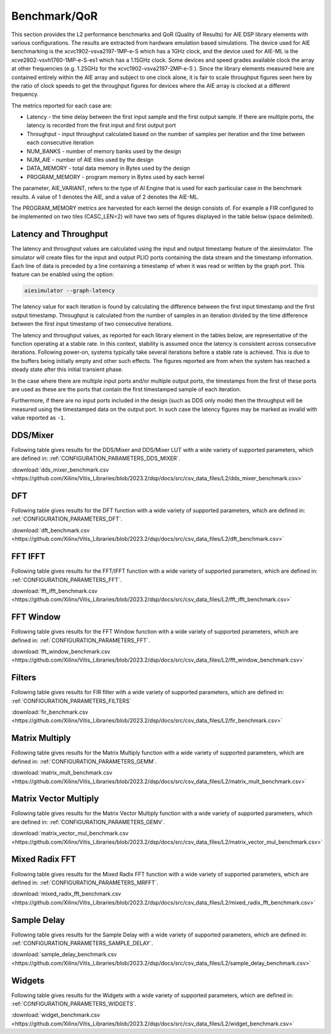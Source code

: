 ..
   Copyright (C) 2019-2022, Xilinx, Inc.
   Copyright (C) 2022-2023, Advanced Micro Devices, Inc.
    
   Licensed under the Apache License, Version 2.0 (the "License");
   you may not use this file except in compliance with the License.
   You may obtain a copy of the License at
    
       http://www.apache.org/licenses/LICENSE-2.0
    
   Unless required by applicable law or agreed to in writing, software
   distributed under the License is distributed on an "AS IS" BASIS,
   WITHOUT WARRANTIES OR CONDITIONS OF ANY KIND, either express or implied.
   See the License for the specific language governing permissions and
   limitations under the License.

.. _BENCHMARK:

=============
Benchmark/QoR
=============

This section provides the L2 performance benchmarks and QoR (Quality of Results) for AIE DSP library elements with various configurations. The results are extracted from hardware emulation based simulations. The device used for AIE benchmarking is the xcvc1902-vsva2197-1MP-e-S which has a 1GHz clock, and the device used for AIE-ML is the xcve2802-vsvh1760-1MP-e-S-es1 which has a 1.15GHz clock. Some devices and speed grades available clock the array at other frequencies (e.g. 1.25GHz for the xcvc1902-vsva2197-2MP-e-S ). Since the library elements measured here are contained entirely within the AIE array and subject to one clock alone, it is fair to scale throughput figures seen here by the ratio of clock speeds to get the throughput figures for devices where the AIE array is clocked at a different frequency.

The metrics reported for each case are:

- Latency               - the time delay between the first input sample and the first output sample. If there are multiple ports, the latency is recorded from the first input and first output port
- Throughput            - input throughput calculated based on the number of samples per iteration and the time between each consecutive iteration
- NUM_BANKS             - number of memory banks used by the design
- NUM_AIE               - number of AIE tiles used by the design
- DATA_MEMORY           - total data memory in Bytes used by the design
- PROGRAM_MEMORY        - program memory in Bytes used by each kernel

The parameter, AIE_VARIANT, refers to the type of AI Engine that is used for each particular case in the benchmark results. A value of 1 denotes the AIE, and a value of 2 denotes the AIE-ML.

The PROGRAM_MEMORY metrics are harvested for each kernel the design consists of. For example a FIR configured to be implemented on two tiles (CASC_LEN=2) will have two sets of figures displayed in the table below (space delimited).

Latency and Throughput
~~~~~~~~~~~~~~~~~~~~~~

The latency and throughput values are calculated using the input and output timestamp feature of the aiesimulator. The simulator will create files for the input and output PLIO ports containing the data stream and the timestamp information. Each line of data is preceded by a line containing a timestamp of when it was read or written by the graph port. This feature can be enabled using the option:

.. code-block::

    aiesimulator --graph-latency

The latency value for each iteration is found by calculating the difference between the first input timestamp and the first output timestamp.
Throughput is calculated from the number of samples in an iteration divided by the time difference between the first input timestamp of two consecutive iterations.

The latency and throughput values, as reported for each library element in the tables below, are representative of the function operating at a stable rate. In this context, stability is assumed once the latency is consistent across consecutive iterations.
Following power-on, systems typically take several iterations before a stable rate is achieved. This is due to the buffers being initially empty and other such effects. The figures reported are from when the system has reached a steady state after this initial transient phase.

In the case where there are multiple input ports and/or multiple output ports, the timestamps from the first of these ports are used as these are the ports that contain the first timestamped sample of each iteration.

Furthermore, if there are no input ports included in the design (such as DDS only mode) then the throughput will be measured using the timestamped data on the output port. In such case the latency figures may be marked as invalid with value reported as ``-1``.

DDS/Mixer
~~~~~~~~~

Following table gives results for the DDS/Mixer and DDS/Mixer LUT with a wide variety of supported parameters, which are defined in: :ref:`CONFIGURATION_PARAMETERS_DDS_MIXER`.

:download:`dds_mixer_benchmark.csv <https://github.com/Xilinx/Vitis_Libraries/blob/2023.2/dsp/docs/src/csv_data_files/L2/dds_mixer_benchmark.csv>`

.. csv-table:: DDS/Mixer benchmark
   :file: ../../csv_data_files/L2/dds_mixer_benchmark.csv
   :align: center
   :header-rows: 1
   :widths: auto

DFT
~~~~~~~~

Following table gives results for the DFT function with a wide variety of supported parameters, which are defined in: :ref:`CONFIGURATION_PARAMETERS_DFT`.

:download:`dft_benchmark.csv <https://github.com/Xilinx/Vitis_Libraries/blob/2023.2/dsp/docs/src/csv_data_files/L2/dft_benchmark.csv>`

.. csv-table:: DFT benchmark
   :file: ../../csv_data_files/L2/dft_benchmark.csv
   :align: center
   :header-rows: 1
   :widths: auto

FFT IFFT
~~~~~~~~

Following table gives results for the FFT/IFFT function with a wide variety of supported parameters, which are defined in: :ref:`CONFIGURATION_PARAMETERS_FFT`.

:download:`fft_ifft_benchmark.csv <https://github.com/Xilinx/Vitis_Libraries/blob/2023.2/dsp/docs/src/csv_data_files/L2/fft_ifft_benchmark.csv>`

.. csv-table:: FFT IFFT benchmark
   :file: ../../csv_data_files/L2/fft_ifft_benchmark.csv
   :align: center
   :header-rows: 1
   :widths: auto


FFT Window
~~~~~~~~~~

Following table gives results for the FFT Window function with a wide variety of supported parameters, which are defined in: :ref:`CONFIGURATION_PARAMETERS_FFT`.

:download:`fft_window_benchmark.csv <https://github.com/Xilinx/Vitis_Libraries/blob/2023.2/dsp/docs/src/csv_data_files/L2/fft_window_benchmark.csv>`

.. csv-table:: FFT Window benchmark
   :file: ../../csv_data_files/L2/fft_window_benchmark.csv
   :align: center
   :header-rows: 1
   :widths: auto

Filters
~~~~~~~

Following table gives results for FIR filter with a wide variety of supported parameters, which are defined in: :ref:`CONFIGURATION_PARAMETERS_FILTERS`

:download:`fir_benchmark.csv <https://github.com/Xilinx/Vitis_Libraries/blob/2023.2/dsp/docs/src/csv_data_files/L2/fir_benchmark.csv>`

.. csv-table:: FIR benchmark
   :file: ../../csv_data_files/L2/fir_benchmark.csv
   :align: center
   :header-rows: 1
   :widths: auto


Matrix Multiply
~~~~~~~~~~~~~~~

Following table gives results for the Matrix Multiply function with a wide variety of supported parameters, which are defined in: :ref:`CONFIGURATION_PARAMETERS_GEMM`.

:download:`matrix_mult_benchmark.csv <https://github.com/Xilinx/Vitis_Libraries/blob/2023.2/dsp/docs/src/csv_data_files/L2/matrix_mult_benchmark.csv>`

.. csv-table:: Matrix Multiply benchmark
   :file: ../../csv_data_files/L2/matrix_mult_benchmark.csv
   :align: center
   :header-rows: 1
   :widths: auto


Matrix Vector Multiply
~~~~~~~~~~~~~~~~~~~~~~

Following table gives results for the Matrix Vector Multiply function with a wide variety of supported parameters, which are defined in: :ref:`CONFIGURATION_PARAMETERS_GEMV`.

:download:`matrix_vector_mul_benchmark.csv <https://github.com/Xilinx/Vitis_Libraries/blob/2023.2/dsp/docs/src/csv_data_files/L2/matrix_vector_mul_benchmark.csv>`

.. csv-table:: Matrix Vector Multiply benchmark
   :file: ../../csv_data_files/L2/matrix_vector_mul_benchmark.csv
   :align: center
   :header-rows: 1
   :widths: auto


Mixed Radix FFT
~~~~~~~~~~~~~~~

Following table gives results for the Mixed Radix FFT function with a wide variety of supported parameters, which are defined in: :ref:`CONFIGURATION_PARAMETERS_MRFFT`.

:download:`mixed_radix_fft_benchmark.csv <https://github.com/Xilinx/Vitis_Libraries/blob/2023.2/dsp/docs/src/csv_data_files/L2/mixed_radix_fft_benchmark.csv>`

.. csv-table:: Mixed Radix FFT benchmark
   :file: ../../csv_data_files/L2/mixed_radix_fft_benchmark.csv
   :align: center
   :header-rows: 1
   :widths: auto


Sample Delay
~~~~~~~

Following table gives results for the Sample Delay  with a wide variety of supported parameters, which are defined in: :ref:`CONFIGURATION_PARAMETERS_SAMPLE_DELAY`.

:download:`sample_delay_benchmark.csv <https://github.com/Xilinx/Vitis_Libraries/blob/2023.2/dsp/docs/src/csv_data_files/L2/sample_delay_benchmark.csv>`

.. csv-table:: Sample Delay benchmark
   :file: ../../csv_data_files/L2/sample_delay_benchmark.csv
   :align: center
   :header-rows: 1
   :widths: auto


Widgets
~~~~~~~

Following table gives results for the Widgets with a wide variety of supported parameters, which are defined in: :ref:`CONFIGURATION_PARAMETERS_WIDGETS`.

:download:`widget_benchmark.csv <https://github.com/Xilinx/Vitis_Libraries/blob/2023.2/dsp/docs/src/csv_data_files/L2/widget_benchmark.csv>`

.. csv-table:: Widgets benchmark
   :file: ../../csv_data_files/L2/widget_benchmark.csv
   :align: center
   :header-rows: 1
   :widths: auto



.. |image1| image:: ./media/image1.png
.. |image2| image:: ./media/image2.png
.. |image3| image:: ./media/image4.png
.. |image4| image:: ./media/image2.png
.. |image5| image:: ./media/image2.png
.. |image6| image:: ./media/image2.png
.. |image7| image:: ./media/image5.png
.. |image8| image:: ./media/image6.png
.. |image9| image:: ./media/image7.png
.. |image10| image:: ./media/image2.png
.. |image11| image:: ./media/image2.png
.. |image12| image:: ./media/image2.png
.. |image13| image:: ./media/image2.png


